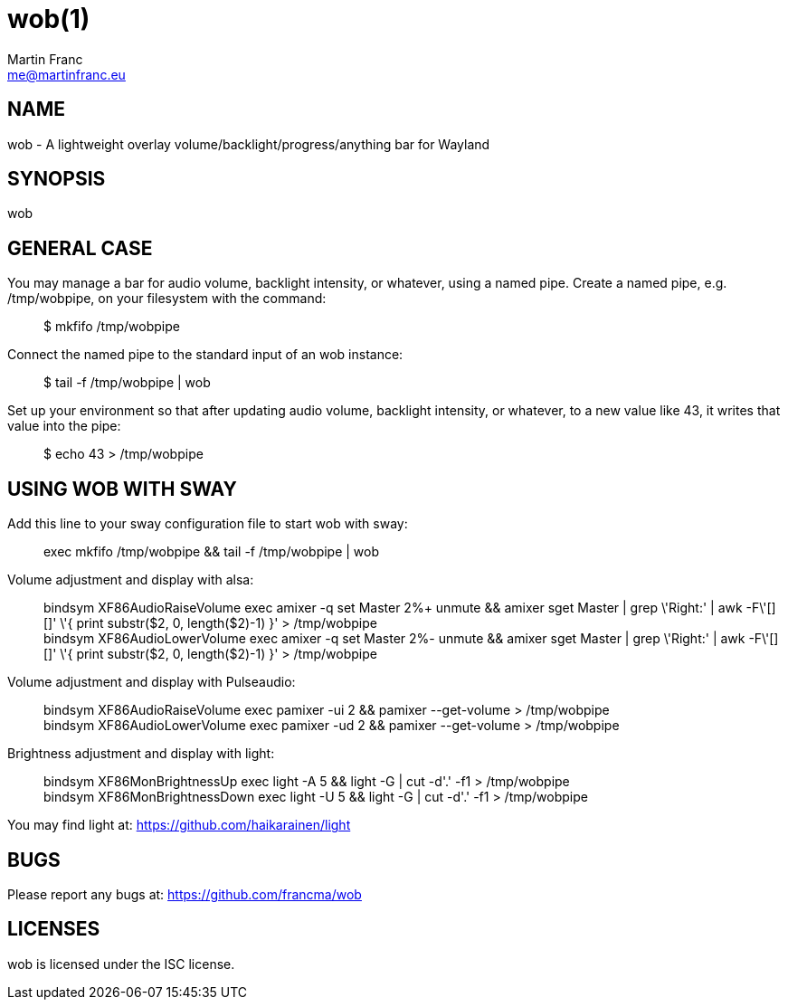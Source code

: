 = wob(1)
Martin Franc <me@martinfranc.eu>
:Date:          September 25 2019
:Revision:      0.1
:man source:    wob
:man version:   {revision}
:man manual:    User Commands

== NAME
wob - A lightweight overlay volume/backlight/progress/anything bar for Wayland

== SYNOPSIS
wob

== GENERAL CASE
You may manage a bar for audio volume, backlight intensity, or whatever, using a named pipe. Create a named pipe, e.g. /tmp/wobpipe, on your filesystem with the command: ::
$ mkfifo /tmp/wobpipe

Connect the named pipe to the standard input of an wob instance: ::
$ tail -f /tmp/wobpipe | wob

Set up your environment so that after updating audio volume, backlight intensity, or whatever, to a new value like 43, it writes that value into the pipe: ::
$ echo 43 > /tmp/wobpipe

== USING WOB WITH SWAY
Add this line to your sway configuration file to start wob with sway: ::
exec mkfifo /tmp/wobpipe && tail -f /tmp/wobpipe | wob

Volume adjustment and display with alsa: ::
bindsym XF86AudioRaiseVolume exec amixer -q set Master 2%+ unmute && amixer sget Master | grep \'Right:' | awk -F\'[][]' \'{ print substr($2, 0, length($2)-1) }' > /tmp/wobpipe +
bindsym XF86AudioLowerVolume exec amixer -q set Master 2%- unmute && amixer sget Master | grep \'Right:' | awk -F\'[][]' \'{ print substr($2, 0, length($2)-1) }' > /tmp/wobpipe

Volume adjustment and display with Pulseaudio: ::
bindsym XF86AudioRaiseVolume exec pamixer -ui 2 && pamixer --get-volume > /tmp/wobpipe +
bindsym XF86AudioLowerVolume exec pamixer -ud 2 && pamixer --get-volume > /tmp/wobpipe

Brightness adjustment and display with light: ::
bindsym XF86MonBrightnessUp exec light -A 5 && light -G | cut -d'.' -f1 > /tmp/wobpipe +
bindsym XF86MonBrightnessDown exec light -U 5 && light -G | cut -d'.' -f1 > /tmp/wobpipe

You may find light at: https://github.com/haikarainen/light

== BUGS
Please report any bugs at: https://github.com/francma/wob

== LICENSES
wob is licensed under the ISC license.
